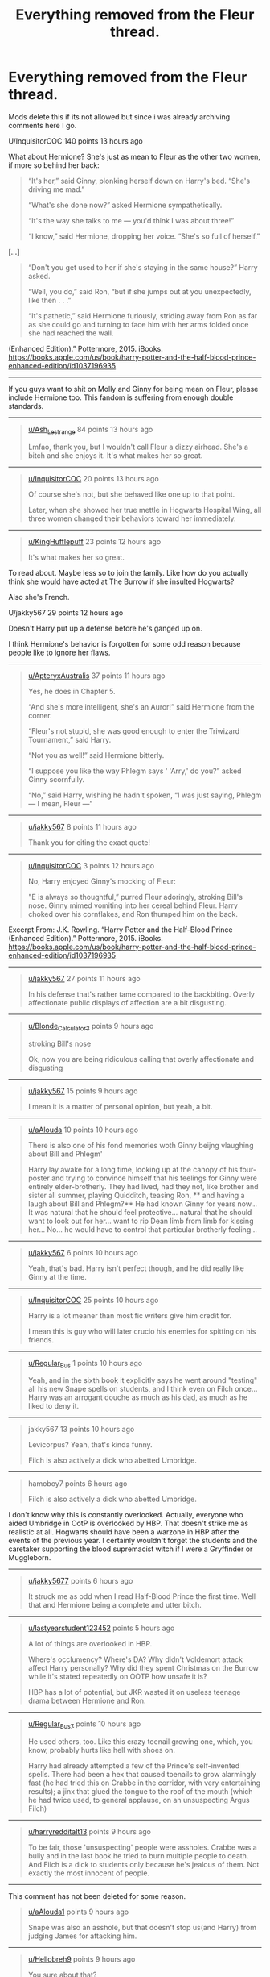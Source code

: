 #+TITLE: Everything removed from the Fleur thread.

* Everything removed from the Fleur thread.
:PROPERTIES:
:Author: bonsly24
:Score: 23
:DateUnix: 1565929321.0
:DateShort: 2019-Aug-16
:FlairText: Meta/Archive
:END:
Mods delete this if its not allowed but since i was already archiving comments here I go.

U/InquisitorCOC 140 points 13 hours ago

What about Hermione? She's just as mean to Fleur as the other two women, if more so behind her back:

#+begin_quote
  “It's her,” said Ginny, plonking herself down on Harry's bed. “She's driving me mad.”

  “What's she done now?” asked Hermione sympathetically.

  “It's the way she talks to me --- you'd think I was about three!”

  “I know,” said Hermione, dropping her voice. “She's so full of herself.”
#+end_quote

[...]

#+begin_quote
  “Don't you get used to her if she's staying in the same house?” Harry asked.

  “Well, you do,” said Ron, “but if she jumps out at you unexpectedly, like then . . .”

  “It's pathetic,” said Hermione furiously, striding away from Ron as far as she could go and turning to face him with her arms folded once she had reached the wall.
#+end_quote

(Enhanced Edition).” Pottermore, 2015. iBooks. [[https://books.apple.com/us/book/harry-potter-and-the-half-blood-prince-enhanced-edition/id1037196935]]

--------------

If you guys want to shit on Molly and Ginny for being mean on Fleur, please include Hermione too. This fandom is suffering from enough double standards.

--------------

#+begin_quote

  #+begin_quote
    [[/u/Ash_Lestrange][u/Ash_Lestrange]] 84 points 13 hours ago

    Lmfao, thank you, but I wouldn't call Fleur a dizzy airhead. She's a bitch and she enjoys it. It's what makes her so great.
  #+end_quote
#+end_quote

--------------

#+begin_quote

  #+begin_quote

    #+begin_quote
      [[/u/InquisitorCOC][u/InquisitorCOC]] 20 points 13 hours ago

      Of course she's not, but she behaved like one up to that point.

      Later, when she showed her true mettle in Hogwarts Hospital Wing, all three women changed their behaviors toward her immediately.
    #+end_quote
  #+end_quote
#+end_quote

--------------

#+begin_quote

  #+begin_quote

    #+begin_quote
      [[/u/KingHufflepuff][u/KingHufflepuff]] 23 points 12 hours ago

      #+begin_quote
        It's what makes her so great.
      #+end_quote

      To read about. Maybe less so to join the family. Like how do you actually think she would have acted at The Burrow if she insulted Hogwarts?

      Also she's French.
    #+end_quote

    U/jakky567 29 points 12 hours ago

    Doesn't Harry put up a defense before he's ganged up on.

    I think Hermione's behavior is forgotten for some odd reason because people like to ignore her flaws.
  #+end_quote
#+end_quote

--------------

#+begin_quote

  #+begin_quote

    #+begin_quote
      [[/u/ApteryxAustralis][u/ApteryxAustralis]] 37 points 11 hours ago

      Yes, he does in Chapter 5.

      “And she's more intelligent, she's an Auror!” said Hermione from the corner.

      “Fleur's not stupid, she was good enough to enter the Triwizard Tournament,” said Harry.

      “Not you as well!” said Hermione bitterly.

      “I suppose you like the way Phlegm says ‘ 'Arry,' do you?” asked Ginny scornfully.

      “No,” said Harry, wishing he hadn't spoken, “I was just saying, Phlegm --- I mean, Fleur ---”
    #+end_quote
  #+end_quote
#+end_quote

--------------

#+begin_quote

  #+begin_quote

    #+begin_quote

      #+begin_quote
        [[/u/jakky567][u/jakky567]] 8 points 11 hours ago

        Thank you for citing the exact quote!
      #+end_quote
    #+end_quote
  #+end_quote
#+end_quote

--------------

#+begin_quote

  #+begin_quote

    #+begin_quote
      [[/u/InquisitorCOC][u/InquisitorCOC]] 3 points 12 hours ago

      No, Harry enjoyed Ginny's mocking of Fleur:

      #+begin_quote
        "E is always so thoughtful,” purred Fleur adoringly, stroking Bill's nose. Ginny mimed vomiting into her cereal behind Fleur. Harry choked over his cornflakes, and Ron thumped him on the back.
      #+end_quote

      Excerpt From: J.K. Rowling. “Harry Potter and the Half-Blood Prince (Enhanced Edition).” Pottermore, 2015. iBooks. [[https://books.apple.com/us/book/harry-potter-and-the-half-blood-prince-enhanced-edition/id1037196935]]
    #+end_quote
  #+end_quote
#+end_quote

--------------

#+begin_quote

  #+begin_quote

    #+begin_quote

      #+begin_quote
        [[/u/jakky567][u/jakky567]] 27 points 11 hours ago

        In his defense that's rather tame compared to the backbiting. Overly affectionate public displays of affection are a bit disgusting.
      #+end_quote
    #+end_quote
  #+end_quote
#+end_quote

--------------

#+begin_quote

  #+begin_quote

    #+begin_quote

      #+begin_quote

        #+begin_quote
          [[/u/Blonde_Calculator3][u/Blonde_Calculator3]] points 9 hours ago

          stroking Bill's nose

          Ok, now you are being ridiculous calling that overly affectionate and disgusting
        #+end_quote
      #+end_quote
    #+end_quote
  #+end_quote
#+end_quote

--------------

#+begin_quote

  #+begin_quote

    #+begin_quote

      #+begin_quote

        #+begin_quote

          #+begin_quote
            [[/u/jakky567][u/jakky567]] 15 points 9 hours ago

            I mean it is a matter of personal opinion, but yeah, a bit.
          #+end_quote
        #+end_quote
      #+end_quote
    #+end_quote
  #+end_quote
#+end_quote

--------------

#+begin_quote

  #+begin_quote

    #+begin_quote

      #+begin_quote
        [[/u/aAlouda][u/aAlouda]] 10 points 10 hours ago

        There is also one of his fond memories woth Ginny beijng vlaughing about Bill and Phlegm'

        #+begin_quote
          Harry lay awake for a long time, looking up at the canopy of his four-poster and trying to convince himself that his feelings for Ginny were entirely elder-brotherly. They had lived, had they not, like brother and sister all summer, playing Quidditch, teasing Ron, ** and having a laugh about Bill and Phlegm?** He had known Ginny for years now... It was natural that he should feel protective... natural that he should want to look out for her... want to rip Dean limb from limb for kissing her... No... he would have to control that particular brotherly feeling...
        #+end_quote
      #+end_quote
    #+end_quote
  #+end_quote
#+end_quote

--------------

#+begin_quote

  #+begin_quote

    #+begin_quote

      #+begin_quote

        #+begin_quote
          [[/u/jakky567][u/jakky567]] 6 points 10 hours ago

          Yeah, that's bad. Harry isn't perfect though, and he did really like Ginny at the time.
        #+end_quote
      #+end_quote
    #+end_quote
  #+end_quote
#+end_quote

--------------

#+begin_quote

  #+begin_quote

    #+begin_quote

      #+begin_quote

        #+begin_quote

          #+begin_quote
            [[/u/InquisitorCOC][u/InquisitorCOC]] 25 points 10 hours ago

            Harry is a lot meaner than most fic writers give him credit for.

            I mean this is guy who will later crucio his enemies for spitting on his friends.
          #+end_quote
        #+end_quote
      #+end_quote
    #+end_quote
  #+end_quote
#+end_quote

--------------

#+begin_quote

  #+begin_quote

    #+begin_quote

      #+begin_quote

        #+begin_quote

          #+begin_quote

            #+begin_quote
              [[/u/Regular_Bus][u/Regular_Bus]] 1 points 10 hours ago

              Yeah, and in the sixth book it explicitly says he went around "testing" all his new Snape spells on students, and I think even on Filch once...Harry was an arrogant douche as much as his dad, as much as he liked to deny it.
            #+end_quote
          #+end_quote
        #+end_quote
      #+end_quote
    #+end_quote
  #+end_quote
#+end_quote

--------------

#+begin_quote

  #+begin_quote

    #+begin_quote

      #+begin_quote

        #+begin_quote

          #+begin_quote

            #+begin_quote

              #+begin_quote
                jakky567 13 points 10 hours ago

                Levicorpus? Yeah, that's kinda funny.

                Filch is also actively a dick who abetted Umbridge.
              #+end_quote
            #+end_quote
          #+end_quote
        #+end_quote
      #+end_quote
    #+end_quote
  #+end_quote
#+end_quote

--------------

#+begin_quote

  #+begin_quote

    #+begin_quote

      #+begin_quote

        #+begin_quote

          #+begin_quote

            #+begin_quote

              #+begin_quote

                #+begin_quote
                  hamoboy7 points 6 hours ago

                  #+begin_quote
                    Filch is also actively a dick who abetted Umbridge.
                  #+end_quote

                  I don't know why this is constantly overlooked. Actually, everyone who aided Umbridge in OotP is overlooked by HBP. That doesn't strike me as realistic at all. Hogwarts should have been a warzone in HBP after the events of the previous year. I certainly wouldn't forget the students and the caretaker supporting the blood supremacist witch if I were a Gryffinder or Muggleborn.
                #+end_quote
              #+end_quote
            #+end_quote
          #+end_quote
        #+end_quote
      #+end_quote
    #+end_quote
  #+end_quote
#+end_quote

--------------

#+begin_quote

  #+begin_quote

    #+begin_quote

      #+begin_quote

        #+begin_quote

          #+begin_quote

            #+begin_quote

              #+begin_quote

                #+begin_quote

                  #+begin_quote
                    [[/u/jakky5677][u/jakky5677]] points 6 hours ago

                    It struck me as odd when I read Half-Blood Prince the first time. Well that and Hermione being a complete and utter bitch.
                  #+end_quote
                #+end_quote
              #+end_quote
            #+end_quote
          #+end_quote
        #+end_quote
      #+end_quote
    #+end_quote
  #+end_quote
#+end_quote

--------------

#+begin_quote

  #+begin_quote

    #+begin_quote

      #+begin_quote

        #+begin_quote

          #+begin_quote

            #+begin_quote

              #+begin_quote

                #+begin_quote

                  #+begin_quote
                    [[/u/lastyearstudent123452][u/lastyearstudent123452]] points 5 hours ago

                    A lot of things are overlooked in HBP.

                    Where's occlumency? Where's DA? Why didn't Voldemort attack affect Harry personally? Why did they spent Christmas on the Burrow while it's stated repeatedly on OOTP how unsafe it is?

                    HBP has a lot of potential, but JKR wasted it on useless teenage drama between Hermione and Ron.
                  #+end_quote
                #+end_quote
              #+end_quote
            #+end_quote
          #+end_quote
        #+end_quote
      #+end_quote
    #+end_quote
  #+end_quote
#+end_quote

--------------

#+begin_quote

  #+begin_quote

    #+begin_quote

      #+begin_quote

        #+begin_quote

          #+begin_quote

            #+begin_quote

              #+begin_quote

                #+begin_quote
                  [[/u/Regular_Bus7][u/Regular_Bus7]] points 10 hours ago

                  He used others, too. Like this crazy toenail growing one, which, you know, probably hurts like hell with shoes on.

                  Harry had already attempted a few of the Prince's self-invented spells. There had been a hex that caused toenails to grow alarmingly fast (he had tried this on Crabbe in the corridor, with very entertaining results); a jinx that glued the tongue to the roof of the mouth (which he had twice used, to general applause, on an unsuspecting Argus Filch)
                #+end_quote
              #+end_quote
            #+end_quote
          #+end_quote
        #+end_quote
      #+end_quote
    #+end_quote
  #+end_quote
#+end_quote

--------------

#+begin_quote

  #+begin_quote

    #+begin_quote

      #+begin_quote

        #+begin_quote

          #+begin_quote

            #+begin_quote

              #+begin_quote

                #+begin_quote

                  #+begin_quote
                    [[/u/harryredditalt13][u/harryredditalt13]] points 9 hours ago

                    To be fair, those 'unsuspecting' people were assholes. Crabbe was a bully and in the last book he tried to burn multiple people to death. And Filch is a dick to students only because he's jealous of them. Not exactly the most innocent of people.
                  #+end_quote
                #+end_quote
              #+end_quote
            #+end_quote
          #+end_quote
        #+end_quote
      #+end_quote
    #+end_quote
  #+end_quote
#+end_quote

--------------

This comment has not been deleted for some reason.

#+begin_quote

  #+begin_quote

    #+begin_quote

      #+begin_quote

        #+begin_quote

          #+begin_quote

            #+begin_quote

              #+begin_quote

                #+begin_quote

                  #+begin_quote

                    #+begin_quote
                      [[/u/aAlouda1][u/aAlouda1]] points 9 hours ago

                      Snape was also an asshole, but that doesn't stop us(and Harry) from judging James for attacking him.
                    #+end_quote
                  #+end_quote
                #+end_quote
              #+end_quote
            #+end_quote
          #+end_quote
        #+end_quote
      #+end_quote
    #+end_quote
  #+end_quote
#+end_quote

--------------

#+begin_quote

  #+begin_quote

    #+begin_quote

      #+begin_quote

        #+begin_quote

          #+begin_quote

            #+begin_quote

              #+begin_quote
                [[/u/Hellobreh9][u/Hellobreh9]] points 9 hours ago

                You sure about that?

                James was by all accounts a boy supremely comfortable in his popularity, a confident womaniser (even if only with one women) and perfectly comfortable engaging in such serious teasing and pranking that it created enmity that lasted 20 years after his death (Snape is equally to blame of course).

                Harry on the other hand is unsure of his fame, a very unconfident womaniser and hates serious teasing and pranking (as seen by his anger at the treatment of neville and luna). His rivalry with Malfoy was created by Malfoy and escalated only by Malfoy.

                I'm not at all saying Harry is a better person than James as people are much more complex than 'arrogant douche' being a perfect descriptor but Harry is clearly not as arrogant as James and from what we have seen not as much a douche either.
              #+end_quote
            #+end_quote
          #+end_quote
        #+end_quote
      #+end_quote
    #+end_quote
  #+end_quote
#+end_quote

--------------

#+begin_quote

  #+begin_quote

    #+begin_quote

      #+begin_quote

        #+begin_quote

          #+begin_quote

            #+begin_quote
              [[/u/jakky56714][u/jakky56714]] points 10 hours ago

              But he did defend Fleur, so while he wasn't perfect, he's quite a bit better than Hermione, Molly, and Ginny in that regards.
            #+end_quote
          #+end_quote
        #+end_quote
      #+end_quote
    #+end_quote
  #+end_quote
#+end_quote

--------------

#+begin_quote

  #+begin_quote

    #+begin_quote

      #+begin_quote

        #+begin_quote

          #+begin_quote

            #+begin_quote
              [[/u/jakky56722][u/jakky56722]] points 9 hours ago

              I started the Half-Blood Romantic, and it looks good, but dammit, the author did one of my pet peeves with OWL scores.

              #+begin_quote
                "I've never heard of someone who got ten O.W.L.s before," Mrs. Weasley said.
              #+end_quote

              Seriously, both Percy and Bill got 12 in canon.
            #+end_quote
          #+end_quote
        #+end_quote
      #+end_quote
    #+end_quote
  #+end_quote
#+end_quote

--------------

#+begin_quote

  #+begin_quote

    #+begin_quote

      #+begin_quote

        #+begin_quote

          #+begin_quote

            #+begin_quote
              [[/u/Lynix23417][u/Lynix23417]] points 7 hours ago

              Ok, that is an act of war, and should be seen in a different light as "they were walking by, spit, and got hit with the worst torture curse."

              Like, nah, they were racist assholes who basically Nazis trying to take over the world.
            #+end_quote
          #+end_quote
        #+end_quote
      #+end_quote
    #+end_quote
  #+end_quote
#+end_quote

--------------

#+begin_quote

  #+begin_quote

    #+begin_quote

      #+begin_quote
        [[/u/ApteryxAustralis13][u/ApteryxAustralis13]] points 11 hours ago

        Yes, he does in Chapter 5.

        #+begin_quote
          “And she's more intelligent, she's an Auror!” said Hermione from the corner.

          “Fleur's not stupid, she was good enough to enter the Triwizard Tournament,” said Harry.

          “Not you as well!” said Hermione bitterly.

          “I suppose you like the way Phlegm says ‘ 'Arry,' do you?” asked Ginny scornfully.

          “No,” said Harry, wishing he hadn't spoken, “I was just saying, Phlegm --- I mean, Fleur ---”
        #+end_quote
      #+end_quote
    #+end_quote
  #+end_quote
#+end_quote

--------------

#+begin_quote

  #+begin_quote

    #+begin_quote

      #+begin_quote
        [[/u/RemeberThisPassword10][u/RemeberThisPassword10]] points 9 hours ago

        That's not really mocking Fleur. That's more just a younger siblings raction to their older sibling & partner' PDA and overly romantic displays.

        Maybe immature for the age Ginny is supposed to be at that point but still not mocking of Fleur.
      #+end_quote
    #+end_quote
  #+end_quote
#+end_quote

--------------

#+begin_quote

  #+begin_quote

    #+begin_quote
      [[/u/Crazycatgirl165][u/Crazycatgirl165]] points 5 hours ago

      Right? She was also pretty insensitive to Lavender in book 3 when her pet bunny died
    #+end_quote
  #+end_quote
#+end_quote

--------------

#+begin_quote

  #+begin_quote
    [[/u/just_another_classic37][u/just_another_classic37]] points 12 hours ago

    Why should only Molly and Ginny be called out at all?

    You're right that Hermione definitely deserves to be called out, but there's a slight difference in relation to Fleur that makes Molly and Ginny's behavior a little bit worse -- Fleur was marrying into the family. There's a difference (imo) between "My husband's close family friends is being an utter bitch" and "My soon-to-be MIL and SIL are being utter bitches."
  #+end_quote
#+end_quote

--------------

#+begin_quote

  #+begin_quote

    #+begin_quote
      [[/u/goodlife2329][u/goodlife2329]] points 12 hours ago

      Except one could easily argue Fleur was being incredibly rude to them in their house. In my opinion, no one was acting appropriate. But I can totally understand why Molly and Ginny were peeved with Fleur, and I can totally understand that Fleur was thrown into an awkward situation having to live with complete strangers and knowing her future in laws preferred some other woman to her (Tonks). It's a bit unclear what exactly Hemione's issue with Fleur was, if it was pure jealousy over Ron's mooning over Fleur or if Fleur specifically did or said something to Hermione that upset her.
    #+end_quote
  #+end_quote
#+end_quote

--------------

#+begin_quote

  #+begin_quote

    #+begin_quote

      #+begin_quote
        [[/u/literaltrashgoblin23][u/literaltrashgoblin23]] points 9 hours ago

        I mean wasn't Molly purposely trying to sabotage their relationship by setting Bill up with Tonks? Which is already pretty bad but even worse if she knew Tonks liked Lupin.
      #+end_quote
    #+end_quote
  #+end_quote
#+end_quote

--------------

#+begin_quote

  #+begin_quote

    #+begin_quote

      #+begin_quote

        #+begin_quote
          [[/u/FloreatCastellum9][u/FloreatCastellum9]] points 8 hours ago

          I think that was the kids misunderstanding why Molly was inviting Tonks round - she was aware of what was happening with Remus and was trying to support/help.
        #+end_quote
      #+end_quote
    #+end_quote
  #+end_quote
#+end_quote

--------------

#+begin_quote

  #+begin_quote

    #+begin_quote

      #+begin_quote

        #+begin_quote

          #+begin_quote
            [[/u/literaltrashgoblin4][u/literaltrashgoblin4]] points 8 hours ago

            Oooh that makes alot of sense
          #+end_quote
        #+end_quote
      #+end_quote
    #+end_quote
  #+end_quote
#+end_quote

--------------

#+begin_quote

  #+begin_quote

    #+begin_quote

      #+begin_quote

        #+begin_quote
          [[/u/goodlife2315][u/goodlife2315]] points 9 hours ago

          I don't recall the specifics but you are probably right. I think Molly's behavior is most inappropriate since she is an adult. But I also think a lot of anti-Molly and anti-Ginny people use this whole situation as some sort of proof they are awful people who don't deserve the love others show them, while conveniently ignoring the role Fleur herself plays in this animosity. I mean, Ginny and Hermione are teenagers who will be flawed as most teenagers are. Plus they are given good reason (at least Ginny is from what the text says) to dislike Fleur. At the end of the day, it would be great if they were more mature and empathetic but I'm not going to crucify them here.
        #+end_quote
      #+end_quote
    #+end_quote
  #+end_quote
#+end_quote

--------------

[[/u/literaltrashgoblin7][u/literaltrashgoblin7]] points 8 hours ago Its been a while since I read it but i dont really remember Fleur's behavior. The only thing i can think of is she criticized certain aspects of hogwarts i think which could make them defensive.

--------------

[[/u/goodlife2310][u/goodlife2310]] points 8 hours ago I am not sure exactly what she said to upset Molly, but I recall her having critiques of the food and overall crampness of the home. With Ginny she frequently made belittling comments about being a little kid. The thing people fail to understand is these are two areas that hit at extremely sensitive spots for Molly and Ginny, respectively. For Molly, her cooking and her home are her main sources of pride (aside from her family, of course). So much of Molly's identity is in keeping a welcoming home and delicious food for everyone. So for some stranger to come in and insult those very things is going to sting extra hard. For Ginny, she desperately wants to be seen as an adult or mature and not a weak little girl in need of protecting. Of course Fleur treating her as such is going to upset her.

--------------

[[/u/literaltrashgoblin3][u/literaltrashgoblin3]] points 8 hours ago Ohhh ok makes sense. I do think that sometimes people are very harsh with Molly and Ginny. But I think this is a response to the narrative at times being too kind to them especially to Molly so I do appreciate Molly critical material. Not bashing though I think bashing goes too overboard and doesnt explore the flaws as well.

--------------

[[/u/goodlife239][u/goodlife239]] points 8 hours ago I think it would be a very interesting discussion about whether Rowling intended certain flaws we seen in Molly and others to be seen as such. Clearly she wanted us to love Molly Weasley (and we do!) but there were some serious flaws in her personality and behavior. Yet the way the narrative presents it, clearly Harry didn't recognize it. Cho Chang is a good example of the opposite. As the reader, seeing this story through Harry's eyes, I thought Co was the worst, a weepy mess. Now, as an adult, I actually think Harry was the worst of the two in their interactions. But was that always Rowling's intent? Did she actually view Cho more sympathetically, or did she legitimately want us to see crying Cho as bad and tough Ginny as good? I'd hope the answer is somewhere in the middle, that Cho was not wrong to cry but just not the right person for Harry. But I'm not entirely convinced that's what she was going for...

--------------

[[/u/literaltrashgoblin1][u/literaltrashgoblin1]] points 5 hours ago Its really hard to say for sure. Molly for example in the argument she has with Sirius she was I think very cruel to use the fact he was in Azkaban against him. But while she looses the fight ( Harry Ron Hermione and the twins all get to stay like Sirius wanted and Arthur and Lupin both take Sirius's side in the argument) not long after you have the Boggart incident.

This explains her behavior and so her attutude and what she wanted to do is sympathetic and forgivable even if you dont like her logic. Therefore shes never held accountable by the narrative for lashing out like she did. So I do think Rowling wants you to see she has flaws but maybe wants you to accept them and find them sympathetic and not ever have a flaw that she needs to work on.

Which can rub people the wrong way when others who have flaws of roughly equal consequence are held responsible and framed in negative light with out the narrative trying its best to make you forgive them and accept it or insist its something they need to work on and change. Plus character arcs and development are good and Rowling is good at putting it in for background characters.

Like for example Seamus, or Lupin or Neville hell even Draco. So it kinda feels like we missed out on seeing interesting ones from some like Molly.

--------------

[[/u/goodlife232][u/goodlife232]] points 4 hours ago ever had an issue with Molly (in fact overall I loved the role she played in Harry's life) but for those who have some bad MIL stories or even a controlling mother, I can see how she can come across poorly.

permalinksavereportgive goldreply

[[/u/Hellstrike2][u/Hellstrike2]] points 6 hours ago I mean, Ginny and Hermione are teenagers who will be flawed as most teenagers are

Fleur is what, two years older than Hermione? She was 18-20 there (19 the likeliest). Imagine yourself in her spot at that age.

--------------

[[/u/goodlife233][u/goodlife233]] points 6 hours ago True, Fleur is also in a tough spot and not a full-on adult. But we're talking about how Molly and Ginny get called out, not how Fleur gets called out.

--------------

[[/u/ChampionOfChaos1][u/ChampionOfChaos1]] points 3 hours ago Exactly^

--------------

[[/u/sandalwood-6][u/sandalwood-6]] points 12 hours ago Fleur was insufferable until she had a character arc. No one but other men liked her. She even snogged (suggestively had sex?) with Roger Davies in a bush. She was arrogant about her beauty. Even still her line about her husband was still pretty artificial, although I understood the point. Fleur took some behind the scenes development to be liked.

--------------

[[/u/InquisitorCOC25][u/InquisitorCOC25]] points 12 hours ago Fleur is one of my favorite characters. Behind her somewhat arrogant and snobbish surface hides a great woman.

It's such a pity that this wonderful person generally gets reduced to an object of sexual gratification in fanfics.

The Half-Blood Romantic, linkffn(12627473), is really promising, but hasn't been updated in 6 months.

--------------

[[/u/FanfictionBot2][u/FanfictionBot2]] points 12 hours ago The Half-Blood Romantic by Sophprosyne

There's nobody like her. She's smart, beautiful, and witty. Unfortunately for Harry, she's also engaged. When Fleur Delacour returns to Hogwarts to help prepare for the war against Voldemort, Harry has to manage an uneasy balance between the demands of the war and the demands of the heart. Harry/Fleur during HBP.

Site: fanfiction.net | Category: Harry Potter | Rated: Fiction M | Chapters: 13 | Words: 134,375 | Reviews: 1,095 | Favs: 2,623 | Follows: 3,676 | Updated: 2/8 | Published: 8/24/2017 | id: 12627473 | Language: English | Genre: Romance/Drama | Characters: <Harry P., Fleur D.> | Download: EPUB or MOBI

FanfictionBot2.0.0-beta | Usage

--------------

[[/u/sandalwood-11][u/sandalwood-11]] points 12 hours ago Definitely. You get hints of that too. I love the scene in GOF where she is worried about her sister and Harry saves Gabrielle. Very endearing and sweet!

--------------

[[/u/AutumnSouls3][u/AutumnSouls3]] points 7 hours ago Don't know if I'd call Fleur in Half-Blood Romantic a great woman. Cheaters are despicable.

--------------

[[/u/textposts_only22][u/textposts_only22]] points 11 hours ago She even snogged (suggestively had sex?) with Roger Davies in a bush

which, you know is her perogative.

I honestly dont like the portrayal of other womenin regards to fleur. I feel like JKR painted a stereotypical negative picture of women hating other women because they are beautiful

--------------

[[/u/jakky56723][u/jakky56723]] points 11 hours ago Cough. Lavender. I mean seriously, her only crime was being a bit too affectionate with Ron, which can be excused a bit, because she really liked him. Ron used her to make Hermione jealous, and well Hermione's opinion of her is apparently low, because reasons.

--------------

[[/u/Electric9999996][u/Electric9999996]] points 8 hours ago Lavender's problem is that we never actually see any positive aspects of her character, so any negatives define her.

--------------

[[/u/jakky5675][u/jakky5675]] points 8 hours ago Aside from being caring about Ron?

--------------

[[/u/hamoboy11][u/hamoboy11]] points 7 hours ago Caring about Ron is not considered a positive character aspect in this fandom apparently.

--------------

[[/u/jeffala2][u/jeffala2]] points 6 hours ago Absolutely poisoned by the heart in the fogged glass scene from the HBP movie.

--------------

[[/u/Emerald-Guardian13][u/Emerald-Guardian13]] points 10 hours ago I was going to comment on the same thing. Why is the fact that she may or may not have chosen to have sex with Roger Davies make her insufferable? Seems just like more examples of society's propensity for shaming women for being sexually active. If the problem is the fact that they did it in public (aka a bush)... well ok I guess I could maybe see that but if the problem is the fact that she had sex at all... well I disagree with that reflecting negatively in her.

--------------

[[/u/sandalwood-5][u/sandalwood-5]] points 10 hours ago I wasn't slut shaming Fleur for possibly having sex with Roger Davies, only making the remark that Rowling seems to use it to indicate that she is a bad person/character. Like the comment above said, she later does the same thing in regard to Lavender.

That said, the history behind Hermione/Ron seems to be more autobiographical for JK. It's possible Lavender is based on someone she hated.

--------------

[[/u/Emerald-Guardian8][u/Emerald-Guardian8]] points 10 hours ago Fair enough and it's true what you say about how Rowling used it. I could very well see the Lavendar situation based off a personal experience of hers.

--------------

[[/u/sandalwood-11][u/sandalwood-11]] points 10 hours ago Agreed. Hermione is exceedingly problematic on so much fronts that I/we could unpack her problems all day. And she's Jo's self insert. So yikes.

--------------

[[/u/Emerald-Guardian6][u/Emerald-Guardian6]] points 10 hours ago Haha, yeah. Like, I don't hate Hermiome or anything but I have nowhere near the reverence the majority of the fandom seems to hold for her. Talking to some people, you'd think that she could do no wrong and to be fair, she is almost written that way to an extent. She has tons of problems though like you said, most people just ignore them.

--------------

[[/u/sandalwood-6][u/sandalwood-6]] points 9 hours ago Yeeeep. She is a wonderful example of Jo's like surface level feminism. Hermione was kind of a Mary Sue in the books and then Steve Kloves just evolved her into a terror on the screen, giving other character's lines to her. I still like Hermione, but I know she has issues. 😂

--------------

[[/u/zzledri7][u/zzledri7]] points 8 hours ago upvoted for the MLA referencing

--------------

[[/u/IrishKookaburra0][u/IrishKookaburra0]] points 7 hours ago What about Hermione? She's just as mean to Fleur as the other two women, if more so behind her back:

I don't agree with this to be honest you're essentially using whataboutism to state well yeah Molly and Ginny is bad but look at Hermione.

“It's her,” said Ginny, plonking herself down on Harry's bed. “She's driving me mad.”

“What's she done now?” asked Hermione sympathetically.

“It's the way she talks to me --- you'd think I was about three!”

“I know,” said Hermione, dropping her voice. “She's so full of herself.”

This is not even close to how Molly and Ginny has treated Fleur. Stating someone is arrogant is not comparable to Ginny insulting Fleur's accent and her making a demeaning slur out of it (Phlegm) or in Molly's case, conspiring to have your son get with a family friend who is crushing on something else. With Ginny's case it can be excused as her at least being a teenager thus immature however with Molly it can not. She's supposed to be the authority figure and she's setting a bad example. The only time even she shuts Ginny down about her behaviour is once and it's kind of pitiful, you can't question the validity of Bill and Fleur's relationship by stating she's the opposite of Bill who is hard working and down to earth, suggesting Fleur isn't any of those things and then in the same breath tell Ginny to calling her a cow. She's co-signing that behaviour by even entertaining that conservation about Fleur and Bill's relationship. Molly should have shut that conservation from the get-go particularly as she's the adult. So I think if anything Molly should be the most criticised out of the trio.

[...]

“Don't you get used to her if she's staying in the same house?” Harry asked.

“Well, you do,” said Ron, “but if she jumps out at you unexpectedly, like then . . .”

“It's pathetic,” said Hermione furiously, striding away from Ron as far as she could go and turning to face him with her arms folded once she had reached the wall.

Again, how is this even a case of Hermione being mean to Fleur? Her anger is with Ron which is why she makes a point to stride away from him. She's clearly angry at Ron's shobby attempt at excusing him drooling over Fleur. The worst thing you could say she said about Fleur is that Tonks is more intelligent than Fleur but that was in response to Ron saying Tonks was ‘okay-looking' and unlike Ginny she didn't proceed to call Fleur a cow even though she could have and no one would have faulted her for it.

Excerpt From: J.K. Rowling. “Harry Potter and the Half-Blood Prince (Enhanced Edition).” Pottermore, 2015. iBooks. [[https://books.apple.com/us/book/harry-potter-and-the-half-blood-prince-enhanced-edition/id1037196935]]

If you guys want to shit on Molly and Ginny for being mean to Fleur, please include Hermione too. This fandom is suffering from enough double standards.

There are a lot of things to shit on Hermione on, her awful treatment of Marietta, her hexing Ron for simply coming in the room she was in with Harry, etc but not this. For me Ginny and particularly Molly should have been criticised more especially considering that there was their sister in law/ mother in law respectively and they couldn't have a heart to heart with her about her being too full of herself.

--------------

[[/u/ChampionOfChaos1][u/ChampionOfChaos1]] points 3 hours ago I didn't forget Hermione but I assumed that would limit stories if I included her. Also - Ginny and molly are the inlaws which is different trust me I did not forget :/

--------------

[[/u/c0smicmuffin8][u/c0smicmuffin8]] points 10 hours ago Not exactly what you were looking for but a good character study of Fleur: [[https://femgenficathon.livejournal.com/53437.html]]

--------------

[[/u/hamoboy4][u/hamoboy4]] points 6 hours ago I was about to link the Ao3 version, this really is one of the better examples of the "5 Times..." fics.

--------------

[[/u/Aiyania25][u/Aiyania25]] points 10 hours ago Hermione is fandoms golden girl she can do no wrong.

--------------

[[/u/literaltrashgoblin24][u/literaltrashgoblin24]] points 9 hours ago To be fair to the fandom the narrative for both the books and movies makes it feel that way.

In the movies alot of Hermione's flaws are removed plus she gets Ron's positive traits.

In the books while sometimes she does dickish things its either hand waved cuz ends justify the means and she was right or hand waved because shes acting a certain way for a reason and the narrative wants you to sympathize with said reason.

Like Ron and Hermione both lash out with each other out of jealousy. But in book 4 when Ron does it his dickishness is highlighted. While in book 6 I think when Hermione does it Hermione's feelings are highlighted instead of her actions like it was with Ron.

So even though I wish her flaws were explored more because that would be more interesting its not suprising that it isnt.

But Hermione isnt really the only one.

Ginny has dickish moments that are never really made into a big deal by the narrative

And Mrs. Weasely has huge dickish moments which also have no consequences or treated as a big deal by the narrative

Like believing the gossip collumn and being cold to Hermione

Destroying Fred and George's creations because they were going against what she wanted them to be

Rubbing Sirius's face in the fact that he was forced to be in Azkaban and couldnt help Harry.

And being casual about using love potions and acting like they are no big deal even though they are essentially date rape drugs and the reason Voldemort exists. I mean the narrative kinda handwaves how fucked up they are anyway but still.

--------------

[[/u/PSLs_and_puffy_vests2][u/PSLs_and_puffy_vests2]] points 6 hours ago Can't. Stand. Molly. Or James and Sirius, to be honest. Severus, Filch, and Draco are judged v harshly for their attitudes toward people despite those attitudes being heavily influenced by environment and upbringing. Yet Molly, Ron, James, and Sirius were all “of the Light” and were still jerks. I'll take Percy's pomposity over their attitudes.

--------------

[[/u/Crazycatgirl161][u/Crazycatgirl161]] points 5 hours ago Agreeeed

I actually really like Percy and wish he wasn't so underrated in comparison to other Weasleys like the twins or Ron or Ginny. The twins are okay ish but Rin and Ginny are two that I dislike. Actually i dislike most of the Weasleys

--------------

[[/u/literaltrashgoblin3][u/literaltrashgoblin3]] points 4 hours ago It can be really frustrating when the narrative is harsh with certain characters and very lenient with others when it comes to either framing or consequence or both. Sometimes the fandom tries to compensate by being more critical ( sometimes they go overboard but not always) but when the fandom doesn't point out or explore flaws that canon neglected too it can feel even more frustrating.

In my experience Molly and Hermione's flaws arent really explored. Ive seen bashing fics but those don't usually explore flaws they kinda shits on the character and often exaggerates the negative traits too much or adds in new ones so it doesnt feel like you highlight the flaws at all really.

Often times its not even chatacters I hate its actually characters I like which makes it awkward not that its bad people hate and are critical of characters but that many people who like them arent. I feel like people dont really want to call out their favs all the time which is valid but the characterization to me feels better when they do so I wish people did it more especially if they write fic and the canon doesnt.

--------------

[[/u/BarneySpeaksBlarney8][u/BarneySpeaksBlarney8]] points 8 hours ago Things would have been a bit different if Emma Watson didn't play her role

--------------

[[/u/Crazycatgirl163][u/Crazycatgirl163]] points 5 hours ago I'm curious, why would it have been a bit different? Though I do wish it would've been someone else. I dont really like her as an actress

--------------

[[/u/jana_fr3][u/jana_fr3]] points 13 hours ago That sounds like a good idea! Always hated their behavior towards her and behind her back.

--------------

[[/u/JaimeJabs6][u/JaimeJabs6]] points 6 hours ago If you are going to blame someone, blame Bill. He's the one who brought Fleur into Burrow without introducing her to the family beforehand, without caring whether his family and fiancee got along, without an ounce of thought to how difficult it would be for Fleur who was presumably already having a difficult time adjusting to a foreign culture. And he did nothing to mitigate the situation.

I call that a bad fiancee.

--------------

u/[deleted]1 points 3 hours ago [deleted]

permalinksavereportgive goldreply


** Welp. I forgot it was a request thread.
:PROPERTIES:
:Score: 8
:DateUnix: 1565933791.0
:DateShort: 2019-Aug-16
:END:

*** Barely paid attention to the flair. I saw one of my pet peeves and jumped.
:PROPERTIES:
:Author: Ash_Lestrange
:Score: 11
:DateUnix: 1565934665.0
:DateShort: 2019-Aug-16
:END:

**** [[https://xkcd.com/386/]]

Seriously, I'll see something wrong and just argue away.
:PROPERTIES:
:Score: 11
:DateUnix: 1565935061.0
:DateShort: 2019-Aug-16
:END:


** Wow, that many off topic comments? I feel bad for the OP of that post.

That could have been a hopping discussion post if the participants had bothered to make it.
:PROPERTIES:
:Author: chiruochiba
:Score: 8
:DateUnix: 1565930737.0
:DateShort: 2019-Aug-16
:END:

*** As one of the off-topic contributors, it's really easy to get pulled into an argument.
:PROPERTIES:
:Score: 11
:DateUnix: 1565933827.0
:DateShort: 2019-Aug-16
:END:

**** It's not a problem. This is what threaded discussion forums are for.
:PROPERTIES:
:Author: impossiblefork
:Score: 4
:DateUnix: 1565959951.0
:DateShort: 2019-Aug-16
:END:

***** Check out the rule 9 discussion.
:PROPERTIES:
:Score: 1
:DateUnix: 1565960331.0
:DateShort: 2019-Aug-16
:END:

****** I have, and I think rule 9 is a mistake.
:PROPERTIES:
:Author: impossiblefork
:Score: 10
:DateUnix: 1565961078.0
:DateShort: 2019-Aug-16
:END:


***** A lot of forums have rules/guidelines about staying on topic in a thread. Such rules exist because it's rude to the OP to hijack their thread when you could just create your own instead.
:PROPERTIES:
:Author: chiruochiba
:Score: 0
:DateUnix: 1565965523.0
:DateShort: 2019-Aug-16
:END:

****** I don't agree. Questions can have implicit assumptions that are wrong, therefore it is everyone's right to question questions.
:PROPERTIES:
:Author: impossiblefork
:Score: 1
:DateUnix: 1565976595.0
:DateShort: 2019-Aug-16
:END:

******* Following common forum etiquette and rule 9 does not prevent anyone from 'questioning'.

Everyone has the freedom to create their own posts to explore the topics that interest them. Thus, the common forum etiquete guideline to not hijack a post is not a restriction on free speech. If anything, such guidelines increase the health of the community by encouraging OPs to post a range of ideas.
:PROPERTIES:
:Author: chiruochiba
:Score: 1
:DateUnix: 1565977721.0
:DateShort: 2019-Aug-16
:END:

******** I don't see it that way.

Instead, I see what you describe as a way for someone to state things that can't questioned in that thread, and it's unreasonable to question things, not when they arise, but on other occasions.

That kind of treatment is less of a personal attack than making a separate post to discuss the disagreement. Furthermore, the disagreement may be so small that doing so is unreasonable.
:PROPERTIES:
:Author: impossiblefork
:Score: 1
:DateUnix: 1565978356.0
:DateShort: 2019-Aug-16
:END:

********* u/chiruochiba:
#+begin_quote
  and it's unreasonable to question things, not when they arise, but on other occasions.
#+end_quote

Why do you think that's unreasonable? It's worked well in the past on this sub.

There have been numerous cases where people on this sub disagreed with common plot elements that get brought up in request threads, so they made a discussion thread that turned into a lively back-and-forth conversation. Just as an example, I remember a great discussion post about double standards relating to Hermione. Another discussion post was all about what disgusts people about mpreg. Sometimes people make discussion posts about what's wrong with manipulative!Dumbledore or politician Slytherin kids.

This is why it's strange to complain that the existing system is unreasonable. It works very well (and the whole sub benefits from the lively participation) when people follow it.

Regarding disagreements/questions being too small for a separate post, that point also falls a little flat in the face of the examples we have to look at. Clearly the discussion in the Fluer request post was large enough with enough community interest that it could have been its own post. The anti-mpreg discussion post started on a disagreement as simple/small as "I think mpreg is gross".

The point is, any question or disagreement can be worthy of its own discussion post if you put the effort into expressing your thoughts clearly and persuasively. There's no need to derail someone's request post when you could reach the broader sub of the community with your own post.
:PROPERTIES:
:Author: chiruochiba
:Score: 1
:DateUnix: 1565980297.0
:DateShort: 2019-Aug-16
:END:


** So, three things.

1. Did that Fleur thread go to shit or something? I wasn't paying attention to it.
2. I assume it is Hr because calling Hermione He would be odd.
3. "allowed" not "aloud."
:PROPERTIES:
:Author: yarglethatblargle
:Score: 4
:DateUnix: 1565935642.0
:DateShort: 2019-Aug-16
:END:

*** 1. Yes, as it is a request thread and we started a discussion about the double standard of excluding Hermione while bashing Molly and Ginny for things.
:PROPERTIES:
:Author: Ash_Lestrange
:Score: 10
:DateUnix: 1565937111.0
:DateShort: 2019-Aug-16
:END:

**** Which is dumb that that's not allowed. Look at how much great discussion was spawned that would otherwise be deleted. And now we really can't even respond because all the posts are in the op.
:PROPERTIES:
:Author: metaridley18
:Score: 4
:DateUnix: 1565963215.0
:DateShort: 2019-Aug-16
:END:

***** It wouldn't have been deleted if the people in that discussion had created their own post to continue on in. Rule 9 is not holding anyone back in that regard.
:PROPERTIES:
:Author: chiruochiba
:Score: 2
:DateUnix: 1565966837.0
:DateShort: 2019-Aug-16
:END:

****** Just seems stupid to further fragment what is already a small community. The incremental effort involved to click on a thread then see if there's a discussion thread on that topic that's still active effectively kills any discussion before it would begin.
:PROPERTIES:
:Author: metaridley18
:Score: 2
:DateUnix: 1566248989.0
:DateShort: 2019-Aug-20
:END:


** [[https://www.fanfiction.net/s/12627473/1/][*/The Half-Blood Romantic/*]] by [[https://www.fanfiction.net/u/2303164/Sophprosyne][/Sophprosyne/]]

#+begin_quote
  There's nobody like her. She's smart, beautiful, and witty. Unfortunately for Harry, she's also engaged. When Fleur Delacour returns to Hogwarts to help prepare for the war against Voldemort, Harry has to manage an uneasy balance between the demands of the war and the demands of the heart. Harry/Fleur during HBP.
#+end_quote

^{/Site/:} ^{fanfiction.net} ^{*|*} ^{/Category/:} ^{Harry} ^{Potter} ^{*|*} ^{/Rated/:} ^{Fiction} ^{M} ^{*|*} ^{/Chapters/:} ^{13} ^{*|*} ^{/Words/:} ^{134,375} ^{*|*} ^{/Reviews/:} ^{1,095} ^{*|*} ^{/Favs/:} ^{2,623} ^{*|*} ^{/Follows/:} ^{3,676} ^{*|*} ^{/Updated/:} ^{2/8} ^{*|*} ^{/Published/:} ^{8/24/2017} ^{*|*} ^{/id/:} ^{12627473} ^{*|*} ^{/Language/:} ^{English} ^{*|*} ^{/Genre/:} ^{Romance/Drama} ^{*|*} ^{/Characters/:} ^{<Harry} ^{P.,} ^{Fleur} ^{D.>} ^{*|*} ^{/Download/:} ^{[[http://www.ff2ebook.com/old/ffn-bot/index.php?id=12627473&source=ff&filetype=epub][EPUB]]} ^{or} ^{[[http://www.ff2ebook.com/old/ffn-bot/index.php?id=12627473&source=ff&filetype=mobi][MOBI]]}

--------------

*FanfictionBot*^{2.0.0-beta} | [[https://github.com/tusing/reddit-ffn-bot/wiki/Usage][Usage]]
:PROPERTIES:
:Author: FanfictionBot
:Score: 0
:DateUnix: 1565929326.0
:DateShort: 2019-Aug-16
:END:
